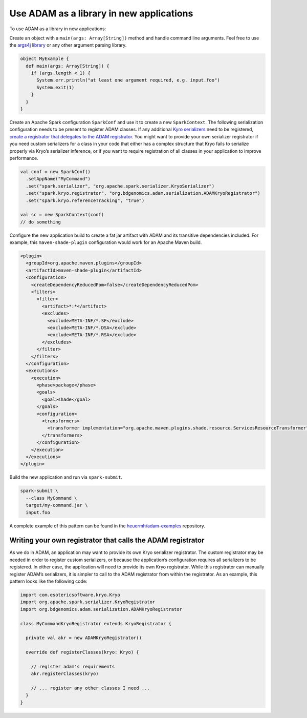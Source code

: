 Use ADAM as a library in new applications
-----------------------------------------

To use ADAM as a library in new applications:

Create an object with a ``main(args: Array[String])`` method and handle
command line arguments. Feel free to use the `args4j
library <http://www.slf4j.org/>`__ or any other argument parsing
library.

.. code:: scala

    object MyExample {
      def main(args: Array[String]) {
        if (args.length < 1) {
          System.err.println("at least one argument required, e.g. input.foo")
          System.exit(1)
        }
      }
    }

Create an Apache Spark configuration ``SparkConf`` and use it to create
a new ``SparkContext``. The following serialization configuration needs
to be present to register ADAM classes. If any additional `Kyro
serializers <https://github.com/EsotericSoftware/kryo>`__ need to be
registered, `create a registrator that delegates to the ADAM
registrator <#registrator>`__. You might want to provide your own
serializer registrator if you need custom serializers for a class in
your code that either has a complex structure that Kryo fails to
serialize properly via Kryo’s serializer inference, or if you want to
require registration of all classes in your application to improve
performance.

.. code:: scala

        val conf = new SparkConf()
          .setAppName("MyCommand")
          .set("spark.serializer", "org.apache.spark.serializer.KryoSerializer")
          .set("spark.kryo.registrator", "org.bdgenomics.adam.serialization.ADAMKryoRegistrator")
          .set("spark.kryo.referenceTracking", "true")

        val sc = new SparkContext(conf)
        // do something

Configure the new application build to create a fat jar artifact with
ADAM and its transitive dependencies included. For example, this
``maven-shade-plugin`` configuration would work for an Apache Maven
build.

.. code:: xml

    <plugin>
      <groupId>org.apache.maven.plugins</groupId>
      <artifactId>maven-shade-plugin</artifactId>
      <configuration>
        <createDependencyReducedPom>false</createDependencyReducedPom>
        <filters>
          <filter>
            <artifact>*:*</artifact>
            <excludes>
              <exclude>META-INF/*.SF</exclude>
              <exclude>META-INF/*.DSA</exclude>
              <exclude>META-INF/*.RSA</exclude>
            </excludes>
          </filter>
        </filters>
      </configuration>
      <executions>
        <execution>
          <phase>package</phase>
          <goals>
            <goal>shade</goal>
          </goals>
          <configuration>
            <transformers>
              <transformer implementation="org.apache.maven.plugins.shade.resource.ServicesResourceTransformer" />
            </transformers>
          </configuration>
        </execution>
      </executions>
    </plugin>

Build the new application and run via ``spark-submit``.

.. code:: bash

    spark-submit \
      --class MyCommand \
      target/my-command.jar \
      input.foo

A complete example of this pattern can be found in the
`heuermh/adam-examples <https://github.com/heuermh/adam-examples>`__
repository.

Writing your own registrator that calls the ADAM registrator
~~~~~~~~~~~~~~~~~~~~~~~~~~~~~~~~~~~~~~~~~~~~~~~~~~~~~~~~~~~~

As we do in ADAM, an application may want to provide its own Kryo
serializer registrator. The custom registrator may be needed in order to
register custom serializers, or because the application’s configuration
requires all serializers to be registered. In either case, the
application will need to provide its own Kryo registrator. While this
registrator can manually register ADAM’s serializers, it is simpler to
call to the ADAM registrator from within the registrator. As an example,
this pattern looks like the following code:

.. code:: scala

    import com.esotericsoftware.kryo.Kryo
    import org.apache.spark.serializer.KryoRegistrator
    import org.bdgenomics.adam.serialization.ADAMKryoRegistrator

    class MyCommandKryoRegistrator extends KryoRegistrator {

      private val akr = new ADAMKryoRegistrator()

      override def registerClasses(kryo: Kryo) {

        // register adam's requirements
        akr.registerClasses(kryo)

        // ... register any other classes I need ...
      }
    }

